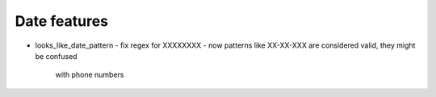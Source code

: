Date features
=============

* looks_like_date_pattern
  - fix regex for XX\XX\XXXX
  - now patterns like  XX-XX-XXX are considered valid, they might be confused
    with phone numbers
